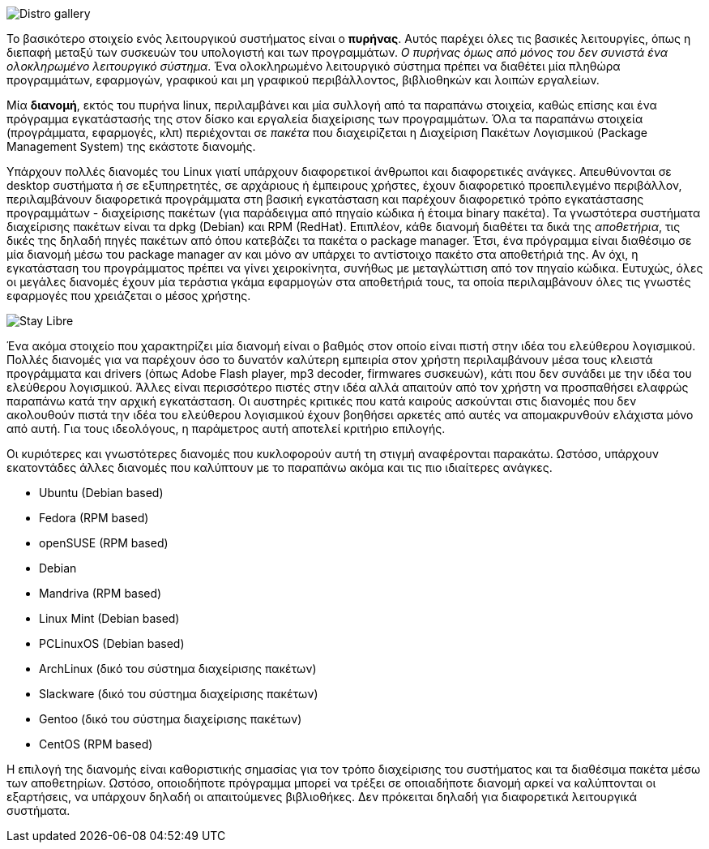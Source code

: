 image::images/PartA-Distributions-DistroGallery.png["Distro gallery",align="left"]
Το βασικότερο στοιχείο ενός λειτουργικού συστήματος είναι ο *πυρήνας*. Αυτός
παρέχει όλες τις βασικές λειτουργίες, όπως η διεπαφή μεταξύ των συσκευών του
υπολογιστή και των προγραμμάτων. _Ο πυρήνας όμως από μόνος του δεν συνιστά ένα
ολοκληρωμένο λειτουργικό σύστημα_. Ένα ολοκληρωμένο λειτουργικό σύστημα πρέπει να
διαθέτει μία πληθώρα προγραμμάτων, εφαρμογών, γραφικού και μη γραφικού
περιβάλλοντος, βιβλιοθηκών και λοιπών εργαλείων.

Μία *διανομή*, εκτός του πυρήνα linux, περιλαμβάνει και μία συλλογή από τα
παραπάνω στοιχεία, καθώς επίσης και ένα πρόγραμμα εγκατάστασής της στον δίσκο
και εργαλεία διαχείρισης των προγραμμάτων. Όλα τα παραπάνω στοιχεία
(προγράμματα, εφαρμογές, κλπ) περιέχονται σε _πακέτα_ που διαχειρίζεται η
Διαχείριση Πακέτων Λογισμικού (Package Management System) της εκάστοτε διανομής.

Υπάρχουν πολλές διανομές του Linux γιατί υπάρχουν διαφορετικοί άνθρωποι και
διαφορετικές ανάγκες. Απευθύνονται σε desktop συστήματα ή σε εξυπηρετητές, σε
αρχάριους ή έμπειρους χρήστες, έχουν διαφορετικό προεπιλεγμένο περιβάλλον,
περιλαμβάνουν διαφορετικά προγράμματα στη βασική εγκατάσταση και παρέχουν
διαφορετικό τρόπο εγκατάστασης προγραμμάτων - διαχείρισης πακέτων (για
παράδειγμα από πηγαίο κώδικα ή έτοιμα binary πακέτα). Τα γνωστότερα συστήματα
διαχείρισης πακέτων είναι τα dpkg (Debian) και RPM (RedHat). Επιπλέον, κάθε
διανομή διαθέτει τα δικά της _αποθετήρια_, τις δικές της δηλαδή πηγές πακέτων από
όπου κατεβάζει τα πακέτα ο package manager. Έτσι, ένα πρόγραμμα είναι διαθέσιμο
σε μία διανομή μέσω του package manager αν και μόνο αν υπάρχει το αντίστοιχο
πακέτο στα αποθετήριά της. Αν όχι, η εγκατάσταση του προγράμματος πρέπει να
γίνει χειροκίνητα, συνήθως με μεταγλώττιση από τον πηγαίο κώδικα. Ευτυχώς, όλες
οι μεγάλες διανομές έχουν μία τεράστια γκάμα εφαρμογών στα αποθετήριά τους, τα
οποία περιλαμβάνουν όλες τις γνωστές εφαρμογές που χρειάζεται ο μέσος χρήστης.

image::images/PartA-Distributions-StayLibre.png["Stay Libre",align="left"]
Ένα ακόμα στοιχείο που χαρακτηρίζει μία διανομή είναι ο βαθμός στον οποίο είναι
πιστή στην ιδέα του ελεύθερου λογισμικού. Πολλές διανομές για να παρέχουν όσο το
δυνατόν καλύτερη εμπειρία στον χρήστη περιλαμβάνουν μέσα τους κλειστά
προγράμματα και drivers (όπως Adobe Flash player, mp3 decoder, firmwares
συσκευών), κάτι που δεν συνάδει με την ιδέα του ελεύθερου λογισμικού. Άλλες
είναι περισσότερο πιστές στην ιδέα αλλά απαιτούν από τον χρήστη να προσπαθήσει
ελαφρώς παραπάνω κατά την αρχική εγκατάσταση. Οι αυστηρές κριτικές που κατά
καιρούς ασκούνται στις διανομές που δεν ακολουθούν πιστά την ιδέα του ελεύθερου
λογισμικού έχουν βοηθήσει αρκετές από αυτές να απομακρυνθούν ελάχιστα μόνο από
αυτή. Για τους ιδεολόγους, η παράμετρος αυτή αποτελεί κριτήριο επιλογής.

Οι κυριότερες και γνωστότερες διανομές που κυκλοφορούν αυτή τη στιγμή
αναφέρονται παρακάτω. Ωστόσο, υπάρχουν εκατοντάδες άλλες διανομές που καλύπτουν
με το παραπάνω ακόμα και τις πιο ιδιαίτερες ανάγκες.

* Ubuntu (Debian based)
* Fedora (RPM based)
* openSUSE (RPM based)
* Debian
* Mandriva (RPM based)
* Linux Mint (Debian based)
* PCLinuxOS (Debian based)
* ArchLinux (δικό του σύστημα διαχείρισης πακέτων)
* Slackware (δικό του σύστημα διαχείρισης πακέτων)
* Gentoo (δικό του σύστημα διαχείρισης πακέτων)
* CentOS (RPM based)

Η επιλογή της διανομής είναι καθοριστικής σημασίας για τον τρόπο διαχείρισης του
συστήματος και τα διαθέσιμα πακέτα μέσω των αποθετηρίων. Ωστόσο, οποιοδήποτε
πρόγραμμα μπορεί να τρέξει σε οποιαδήποτε διανομή αρκεί να καλύπτονται οι
εξαρτήσεις, να υπάρχουν δηλαδή οι απαιτούμενες βιβλιοθήκες. Δεν πρόκειται δηλαδή
για διαφορετικά λειτουργικά συστήματα.
